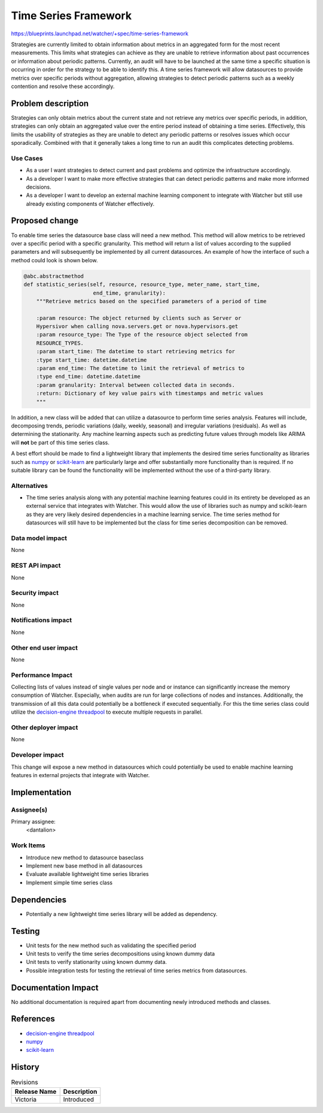 ..
 This work is licensed under a Creative Commons Attribution 3.0 Unported
 License.

 http://creativecommons.org/licenses/by/3.0/legalcode

=====================
Time Series Framework
=====================

https://blueprints.launchpad.net/watcher/+spec/time-series-framework

Strategies are currently limited to obtain information about metrics in
an aggregated form for the most recent measurements. This limits what
strategies can achieve as they are unable to retrieve information about past
occurrences or information about periodic patterns. Currently, an audit will
have to be launched at the same time a specific situation is occurring in order
for the strategy to be able to identify this. A time series framework will
allow datasources to provide metrics over specific periods without aggregation,
allowing strategies to detect periodic patterns such as a weekly contention and
resolve these accordingly.


Problem description
===================

Strategies can only obtain metrics about the current state and not retrieve any
metrics over specific periods, in addition, strategies can only obtain an
aggregated value over the entire period instead of obtaining a time series.
Effectively, this limits the usability of strategies as they are unable to
detect any periodic patterns or resolves issues which occur sporadically.
Combined with that it generally takes a long time to run an audit this
complicates detecting problems.


Use Cases
----------

- As a user I want strategies to detect current and past problems and optimize
  the infrastructure accordingly.
- As a developer I want to make more effective strategies that can detect
  periodic patterns and make more informed decisions.
- As a developer I want to develop an external machine learning component to
  integrate with Watcher but still use already existing components of Watcher
  effectively.


Proposed change
===============

To enable time series the datasource base class will need a new method. This
method will allow metrics to be retrieved over a specific period with a
specific granularity. This method will return a list of values according to the
supplied parameters and will subsequently be implemented by all current
datasources. An example of how the interface of such a method could look is
shown below.

.. code-block:: python

  @abc.abstractmethod
  def statistic_series(self, resource, resource_type, meter_name, start_time,
                        end_time, granularity):
      """Retrieve metrics based on the specified parameters of a period of time

      :param resource: The object returned by clients such as Server or
      Hypersivor when calling nova.servers.get or nova.hypervisors.get
      :param resource_type: The Type of the resource object selected from
      RESOURCE_TYPES.
      :param start_time: The datetime to start retrieving metrics for
      :type start_time: datetime.datetime
      :param end_time: The datetime to limit the retrieval of metrics to
      :type end_time: datetime.datetime
      :param granularity: Interval between collected data in seconds.
      :return: Dictionary of key value pairs with timestamps and metric values
      """


In addition, a new class will be added that can utilize a datasource to perform
time series analysis. Features will include, decomposing trends, periodic
variations (daily, weekly, seasonal) and irregular variations (residuals). As
well as determining the stationarity. Any machine learning aspects such as
predicting future values through models like ARIMA will **not** be part of this
time series class.

A best effort should be made to find a lightweight library that implements the
desired time series functionality as libraries such as `numpy`_ or
`scikit-learn`_ are particularly large and offer substantially more
functionality than is required. If no suitable library can be found the
functionality will be implemented without the use of a third-party library.

.. _numpy: https://numpy.org/
.. _scikit-learn: https://scikit-learn.org/stable/index.html


Alternatives
------------

- The time series analysis along with any potential machine learning features
  could in its entirety be developed as an external service that integrates
  with Watcher. This would allow the use of libraries such as numpy and
  scikit-learn as they are very likely desired dependencies in a machine
  learning service. The time series method for datasources will still have to
  be implemented but the class for time series decomposition can be removed.


Data model impact
-----------------

None


REST API impact
---------------

None


Security impact
---------------

None


Notifications impact
--------------------

None


Other end user impact
---------------------

None


Performance Impact
------------------

Collecting lists of values instead of single values per node and or instance
can significantly increase the memory consumption of Watcher. Especially, when
audits are run for large collections of nodes and instances. Additionally, the
transmission of all this data could potentially be a bottleneck if executed
sequentially. For this the time series class could utilize the `decision-engine
threadpool`_ to execute multiple requests in parallel.

.. _decision-engine threadpool: https://docs.openstack.org/watcher/latest/contributor/concurrency.html

Other deployer impact
---------------------

None


Developer impact
----------------

This change will expose a new method in datasources which could potentially be
used to enable machine learning features in external projects that integrate
with Watcher.


Implementation
==============

Assignee(s)
-----------

Primary assignee:
  <dantalion>


Work Items
----------

- Introduce new method to datasource baseclass
- Implement new base method in all datasources
- Evaluate available lightweight time series libraries
- Implement simple time series class

Dependencies
============

* Potentially a new lightweight time series library will be added as
  dependency.


Testing
=======

- Unit tests for the new method such as validating the specified period
- Unit tests to verify the time series decompositions using known dummy data
- Unit tests to verify stationarity using known dummy data.
- Possible integration tests for testing the retrieval of time series metrics
  from datasources.

Documentation Impact
====================

No additional documentation is required apart from documenting newly
introduced methods and classes.


References
==========

- `decision-engine threadpool`_
- `numpy`_
- `scikit-learn`_


History
=======

.. list-table:: Revisions
   :header-rows: 1

   * - Release Name
     - Description
   * - Victoria
     - Introduced

